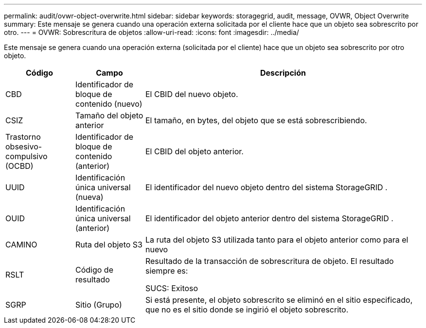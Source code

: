 ---
permalink: audit/ovwr-object-overwrite.html 
sidebar: sidebar 
keywords: storagegrid, audit, message, OVWR, Object Overwrite 
summary: Este mensaje se genera cuando una operación externa solicitada por el cliente hace que un objeto sea sobrescrito por otro. 
---
= OVWR: Sobrescritura de objetos
:allow-uri-read: 
:icons: font
:imagesdir: ../media/


[role="lead"]
Este mensaje se genera cuando una operación externa (solicitada por el cliente) hace que un objeto sea sobrescrito por otro objeto.

[cols="1a,1a,4a"]
|===
| Código | Campo | Descripción 


 a| 
CBD
 a| 
Identificador de bloque de contenido (nuevo)
 a| 
El CBID del nuevo objeto.



 a| 
CSIZ
 a| 
Tamaño del objeto anterior
 a| 
El tamaño, en bytes, del objeto que se está sobrescribiendo.



 a| 
Trastorno obsesivo-compulsivo (OCBD)
 a| 
Identificador de bloque de contenido (anterior)
 a| 
El CBID del objeto anterior.



 a| 
UUID
 a| 
Identificación única universal (nueva)
 a| 
El identificador del nuevo objeto dentro del sistema StorageGRID .



 a| 
OUID
 a| 
Identificación única universal (anterior)
 a| 
El identificador del objeto anterior dentro del sistema StorageGRID .



 a| 
CAMINO
 a| 
Ruta del objeto S3
 a| 
La ruta del objeto S3 utilizada tanto para el objeto anterior como para el nuevo



 a| 
RSLT
 a| 
Código de resultado
 a| 
Resultado de la transacción de sobrescritura de objeto.  El resultado siempre es:

SUCS: Exitoso



 a| 
SGRP
 a| 
Sitio (Grupo)
 a| 
Si está presente, el objeto sobrescrito se eliminó en el sitio especificado, que no es el sitio donde se ingirió el objeto sobrescrito.

|===